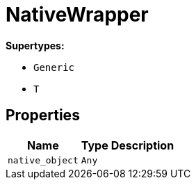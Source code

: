 [#_NativeWrapper]
= NativeWrapper

*Supertypes:*

* `Generic`
* `T`

== Properties

// tag::properties[]
[cols="~,~,~"]
[options="header"]
|===
|Name |Type |Description
a| `native_object` a| `Any` a| 
|===
// end::properties[]

